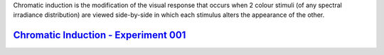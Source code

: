 .. title: Experiments
.. slug: experiments
.. date: 2015-11-25 08:29:13 UTC
.. tags:
.. category:
.. link:
.. description:
.. type: text

Chromatic induction is the modification of the visual response that occurs when
2 colour stimuli (of any spectral irradiance distribution) are viewed
side-by-side in which each stimulus alters the appearance of the other.

`Chromatic Induction - Experiment 001 <../experiments/induction/chromatic_induction_001.html>`_
-----------------------------------------------------------------------------------------------
